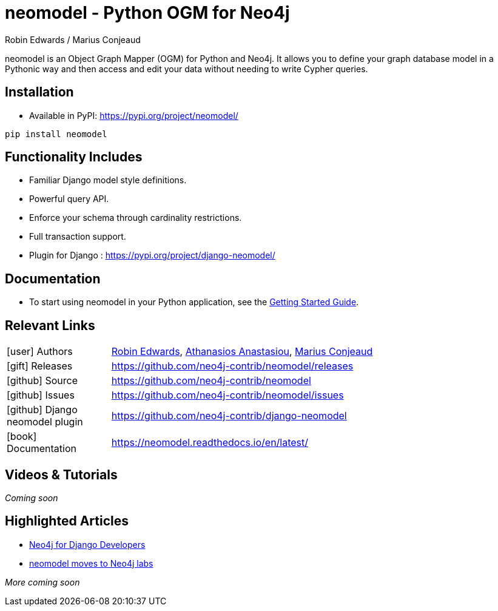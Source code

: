 = neomodel - Python OGM for Neo4j
:slug: neomodel
:author: Robin Edwards / Marius Conjeaud
:category: labs
:tags: driver, ogm, python
:neo4j-versions: 4.4, 5.x
:page-pagination:
:page-product: neomodel


neomodel is an Object Graph Mapper (OGM) for Python and Neo4j. It allows you to define your graph database model in a Pythonic way and then access and edit your data without needing to write Cypher queries.

== Installation

- Available in PyPI: https://pypi.org/project/neomodel/

[source,sh]
pip install neomodel

== Functionality Includes
- Familiar Django model style definitions.
- Powerful query API.
- Enforce your schema through cardinality restrictions.
- Full transaction support.
- Plugin for Django : https://pypi.org/project/django-neomodel/

== Documentation
* To start using neomodel in your Python application, see the link:https://neomodel.readthedocs.io/en/latest/getting_started.html[Getting Started Guide].

== Relevant Links

[cols="1,4"]
|===
| icon:user[] Authors | https://github.com/robinedwards[Robin Edwards^], https://github.com/aanastasiou[Athanasios Anastasiou^], https://github.com/mariusconjeaud[Marius Conjeaud^]
| icon:gift[] Releases | https://github.com/neo4j-contrib/neomodel/releases
| icon:github[] Source | https://github.com/neo4j-contrib/neomodel
| icon:github[] Issues | https://github.com/neo4j-contrib/neomodel/issues
| icon:github[] Django neomodel plugin | https://github.com/neo4j-contrib/django-neomodel
| icon:book[] Documentation | https://neomodel.readthedocs.io/en/latest/
|===


== Videos & Tutorials

_Coming soon_


== Highlighted Articles

- https://medium.com/neo4j/neo4j-for-django-developers-efd0e39e5f2e[Neo4j for Django Developers]
- https://medium.com/neo4j/neomodel-python-ogm-for-neo4j-extends-version-support-and-moves-to-neo4j-labs-67fcab547eb4[neomodel moves to Neo4j labs]

_More coming soon_
